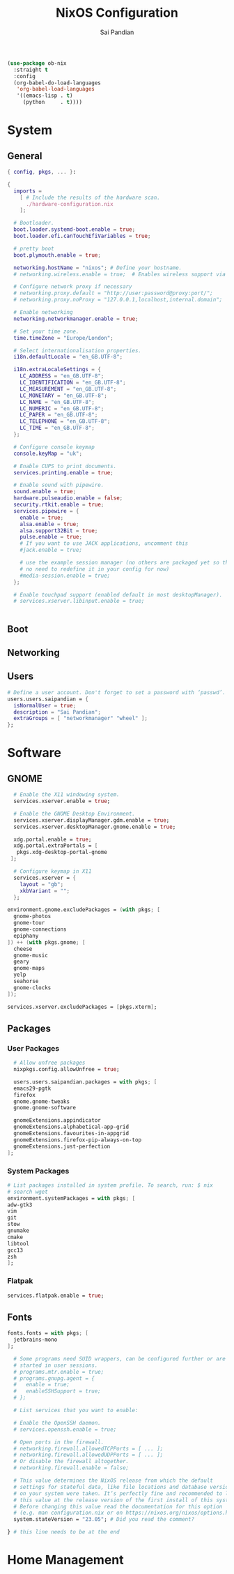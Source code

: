 #+TITLE: NixOS Configuration
#+AUTHOR: Sai Pandian
#+PROPERTY: header-args :tangle /sudo::/etc/nixos/configuration.nix

#+begin_src emacs-lisp :tangle no
(use-package ob-nix
  :straight t
  :config
  (org-babel-do-load-languages 
   'org-babel-load-languages 
   '((emacs-lisp . t)
     (python     . t))))
#+end_src

#+RESULTS:
: t

* System
** General
#+begin_src nix
{ config, pkgs, ... }:

{
  imports =
    [ # Include the results of the hardware scan.
      ./hardware-configuration.nix
    ];

  # Bootloader.
  boot.loader.systemd-boot.enable = true;
  boot.loader.efi.canTouchEfiVariables = true;

  # pretty boot
  boot.plymouth.enable = true;

  networking.hostName = "nixos"; # Define your hostname.
  # networking.wireless.enable = true;  # Enables wireless support via wpa_supplicant.

  # Configure network proxy if necessary
  # networking.proxy.default = "http://user:password@proxy:port/";
  # networking.proxy.noProxy = "127.0.0.1,localhost,internal.domain";

  # Enable networking
  networking.networkmanager.enable = true;

  # Set your time zone.
  time.timeZone = "Europe/London";

  # Select internationalisation properties.
  i18n.defaultLocale = "en_GB.UTF-8";

  i18n.extraLocaleSettings = {
    LC_ADDRESS = "en_GB.UTF-8";
    LC_IDENTIFICATION = "en_GB.UTF-8";
    LC_MEASUREMENT = "en_GB.UTF-8";
    LC_MONETARY = "en_GB.UTF-8";
    LC_NAME = "en_GB.UTF-8";
    LC_NUMERIC = "en_GB.UTF-8";
    LC_PAPER = "en_GB.UTF-8";
    LC_TELEPHONE = "en_GB.UTF-8";
    LC_TIME = "en_GB.UTF-8";
  };

  # Configure console keymap
  console.keyMap = "uk";

  # Enable CUPS to print documents.
  services.printing.enable = true;

  # Enable sound with pipewire.
  sound.enable = true;
  hardware.pulseaudio.enable = false;
  security.rtkit.enable = true;
  services.pipewire = {
    enable = true;
    alsa.enable = true;
    alsa.support32Bit = true;
    pulse.enable = true;
    # If you want to use JACK applications, uncomment this
    #jack.enable = true;

    # use the example session manager (no others are packaged yet so this is enabled by default,
    # no need to redefine it in your config for now)
    #media-session.enable = true;
  };

  # Enable touchpad support (enabled default in most desktopManager).
  # services.xserver.libinput.enable = true;


#+end_src

** Boot
** Networking
** Users
#+begin_src nix
  # Define a user account. Don't forget to set a password with ‘passwd’.
  users.users.saipandian = {
    isNormalUser = true;
    description = "Sai Pandian";
    extraGroups = [ "networkmanager" "wheel" ];
  };
#+end_src

* Software
** GNOME
#+begin_src nix
  # Enable the X11 windowing system.
  services.xserver.enable = true;

  # Enable the GNOME Desktop Environment.
  services.xserver.displayManager.gdm.enable = true;
  services.xserver.desktopManager.gnome.enable = true;

  xdg.portal.enable = true;
  xdg.portal.extraPortals = [
   pkgs.xdg-desktop-portal-gnome
 ];

  # Configure keymap in X11
  services.xserver = {
    layout = "gb";
    xkbVariant = "";
  };

environment.gnome.excludePackages = (with pkgs; [
  gnome-photos
  gnome-tour
  gnome-connections
  epiphany
]) ++ (with pkgs.gnome; [
  cheese
  gnome-music
  geary
  gnome-maps
  yelp
  seahorse
  gnome-clocks
]);

services.xserver.excludePackages = [pkgs.xterm];
#+end_src

** Packages
*** User Packages
#+begin_src nix
  # Allow unfree packages
  nixpkgs.config.allowUnfree = true;

  users.users.saipandian.packages = with pkgs; [
  emacs29-pgtk
  firefox
  gnome.gnome-tweaks
  gnome.gnome-software

  gnomeExtensions.appindicator
  gnomeExtensions.alphabetical-app-grid
  gnomeExtensions.favourites-in-appgrid
  gnomeExtensions.firefox-pip-always-on-top
  gnomeExtensions.just-perfection
];
#+end_src

*** System Packages
#+begin_src nix
  # List packages installed in system profile. To search, run: $ nix 
  # search wget
  environment.systemPackages = with pkgs; [
  adw-gtk3
  vim
  git
  stow
  gnumake
  cmake
  libtool
  gcc13
  zsh
  ];
#+end_src

*** Flatpak
#+begin_src nix
services.flatpak.enable = true;
#+end_src

** Fonts
#+begin_src nix
fonts.fonts = with pkgs; [
  jetbrains-mono
];
#+end_src

#+begin_src nix
  # Some programs need SUID wrappers, can be configured further or are
  # started in user sessions.
  # programs.mtr.enable = true;
  # programs.gnupg.agent = {
  #   enable = true;
  #   enableSSHSupport = true;
  # };

  # List services that you want to enable:

  # Enable the OpenSSH daemon.
  # services.openssh.enable = true;

  # Open ports in the firewall.
  # networking.firewall.allowedTCPPorts = [ ... ];
  # networking.firewall.allowedUDPPorts = [ ... ];
  # Or disable the firewall altogether.
  # networking.firewall.enable = false;

  # This value determines the NixOS release from which the default
  # settings for stateful data, like file locations and database versions
  # on your system were taken. It‘s perfectly fine and recommended to leave
  # this value at the release version of the first install of this system.
  # Before changing this value read the documentation for this option
  # (e.g. man configuration.nix or on https://nixos.org/nixos/options.html).
  system.stateVersion = "23.05"; # Did you read the comment?

} # this line needs to be at the end
#+end_src

* Home Management
